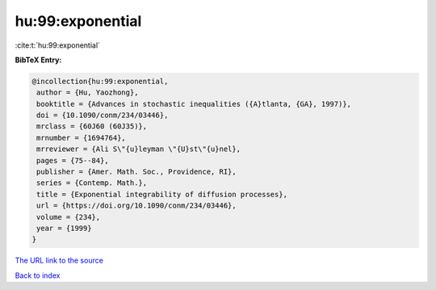 hu:99:exponential
=================

:cite:t:`hu:99:exponential`

**BibTeX Entry:**

.. code-block:: bibtex

   @incollection{hu:99:exponential,
    author = {Hu, Yaozhong},
    booktitle = {Advances in stochastic inequalities ({A}tlanta, {GA}, 1997)},
    doi = {10.1090/conm/234/03446},
    mrclass = {60J60 (60J35)},
    mrnumber = {1694764},
    mrreviewer = {Ali S\"{u}leyman \"{U}st\"{u}nel},
    pages = {75--84},
    publisher = {Amer. Math. Soc., Providence, RI},
    series = {Contemp. Math.},
    title = {Exponential integrability of diffusion processes},
    url = {https://doi.org/10.1090/conm/234/03446},
    volume = {234},
    year = {1999}
   }
`The URL link to the source <ttps://doi.org/10.1090/conm/234/03446}>`_


`Back to index <../By-Cite-Keys.html>`_
